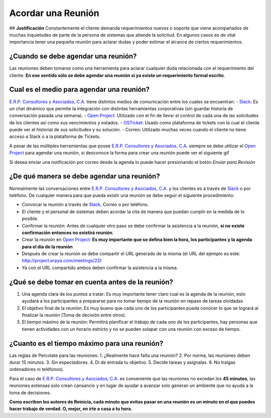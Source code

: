 **Acordar una Reunión**
=======================

|Convert Video| ## **Justificación** Constantemente el cliente demanda
requerimientos nuevos o soporte que viene acompañados de muchas
inquietudes de parte de la persona de sistemas que atiende la solicitud.
En algunos casos es de vital importancia tener una pequeña reunión para
aclarar dudas y poder estimar el alcance de ciertos requerimientos.

**¿Cuando se debe agendar una reunión?**
----------------------------------------

Las reuniones deben tomarse como una herramienta para aclarar cualquier
duda relacionada con el requerimiento del cliente. **En ese sentido sólo
se debe agendar una reunión si ya existe un requerimiento formal
escrito**.

**Cual es el medio para agendar una reunión?**
----------------------------------------------

`E.R.P. Consultores y Asociados, C.A. <http://erpya.com/>`__ tiene
distintos medios de comunicación entre los cuales se encuentran: -
`Slack <https://erpya.slack.com>`__: Es un chat dinámico que permite la
integración con distintas herramientas corporativas (sin guardar
historia de conversación pasada una semana). - `Open
Project <http://project.erpya.com/>`__: Utilizado con el fin de llevsr
el control de cada una de las solicitudes de los clientes así como sus
vencimientos y estados. - `OSTicket <http://helpdesk.erpya.com/>`__:
Usado como plataforma de tickets con la cual el cliente puede ver el
historial de sus solicitudes y su solución. - Correo: Utilizado muchas
veces cuando el cliente no tiene acceso a Slack o a la plataforma de
Tickets.

A pesar de las múltiples herramientas que posee `E.R.P. Consultores y
Asociados, C.A. <http://erpya.com/>`__ siempre se debe utilizar el `Open
Project <http://project.erpya.com/>`__ para agendar una reunión, si
desconoce la forma para crear una reunión puede ver el siguiente gif

.. img:: resources/create-new-meeting-open-project.gif
   :alt: Convert Video

   Convert Video

Si desea enviar una notificación por correo desde la agenda lo puede
hacer presionando el botón *Enviar para Revisión* |Enviar para Revisar|

**¿De qué manera se debe agendar una reunión?**
-----------------------------------------------

Normalmente las conversaciones entre `E.R.P. Consultores y Asociados,
C.A. <http://erpya.com/>`__ y los clientes es a través de
`Slack <https://erpya.slack.com>`__ o por teléfono. De cualquier manera
para que pueda existir una reunión se debe seguir el siguiente
procedimiento:

-  Convocar la reunión a través de `Slack <https://erpya.slack.com>`__,
   Correo o por teléfono.
-  El cliente y el personal de sistemas deben acordar la cita de manera
   que puedan cumplir en la medida de lo posible.
-  Confirmar la reunión: Antes de cualquier otro paso se debe confirmar
   la asistencia a la reunión, **si no existe confirmación entonces no
   existirá reunión**.
-  Crear la reunión en `Open Project <http://project.erpya.com/>`__:
   **Es muy importante que se defina bien la hora, los participantes y
   la agenda para el día de la reunión**
-  Después de crear la reunión se debe compartir el URL generado de la
   misma (el URL del ejemplo es este:
   http://project.erpya.com/meetings/22)
-  Ya con el URL compartido ambos deben confirmar la asistencia a la
   misma.

**¿Qué se debe tomar en cuenta antes de la reunión?**
-----------------------------------------------------

1. Una agenda clara de los puntos a tratar: Es muy importante tener
   claro cual es la agenda de la reunión, esto ayudará a los
   participantes a prepararse para no tomar tiempo de la reunión en
   repaso de tareas olvidadas
2. El objetivo final de la reunión: Es muy bueno que cada uno de los
   participantes pueda conocer lo que se logrará al finalizar la reunión
   (Toma de decisión entre otros).
3. El tiempo máximo de la reunión: Permitirá planificar el trabajo de
   cada uno de los participantes, hay personas que tienen actividades
   con un horario estricto y no se pueden solapar con una reunión con
   exceso de tiempo.

**¿Cuanto es el tiempo máximo para una reunión?**
-------------------------------------------------

Las reglas de Percolate para las reuniones: 1. ¿Realmente hace falta una
reunión? 2. Por norma, las reuniones deben durar 15 minutos. 3. Sin
espectadores. 4. Di de entrada tu objetivo. 5. Decide tareas y
asígnalas. 6. No traigas ordenadores ni teléfonos).

Para el caso de `E.R.P. Consultores y Asociados,
C.A. <http://erpya.com/>`__ es conveniente que las reuniones no excedan
los **45 minutos**, las reuniones extensas solo crean cansancio y en
lugar de ayudar a avanzar solo generan un ambiente que no ayuda a la
toma de decisiones.

**Como escriben los autores de Reinicia, cada minuto que evitas pasar en
una reunión es un minuto en el que puedes hacer trabajo de verdad. O,
mejor, en irte a casa a tu hora.**

.. |Convert Video| image:: resources/meeting.png
.. |Enviar para Revisar| image:: resources/send-to-review-calendar.png
